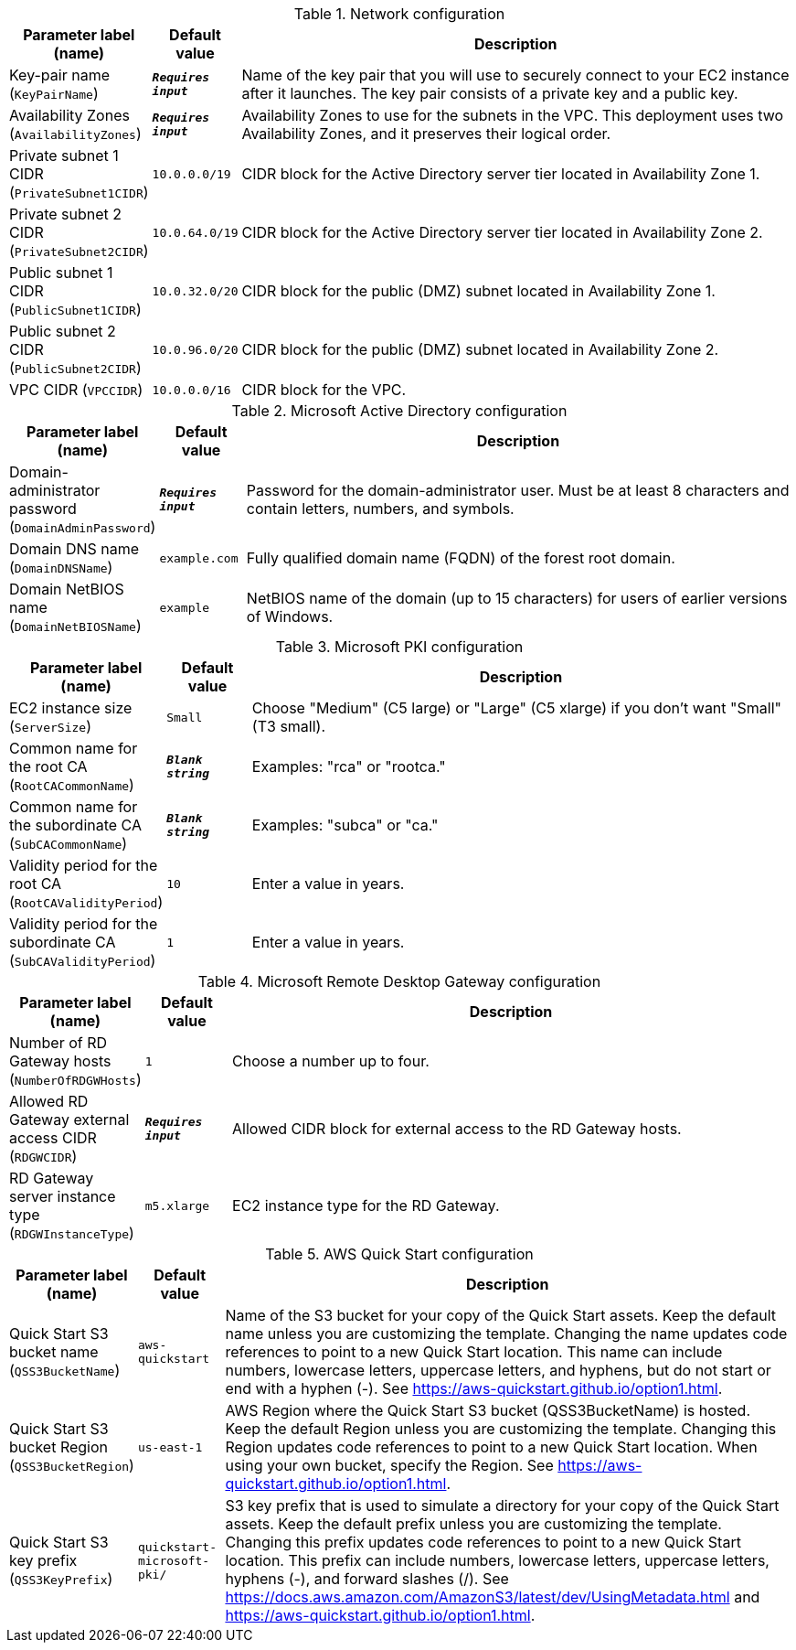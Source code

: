 
.Network configuration
[width="100%",cols="16%,11%,73%",options="header",]
|===
|Parameter label (name) |Default value|Description|Key-pair name
(`KeyPairName`)|`**__Requires input__**`|Name of the key pair that you will use to securely connect to your EC2 instance after it launches. The key pair consists of a private key and a public key.|Availability Zones
(`AvailabilityZones`)|`**__Requires input__**`|Availability Zones to use for the subnets in the VPC. This deployment uses two Availability Zones, and it preserves their logical order.|Private subnet 1 CIDR
(`PrivateSubnet1CIDR`)|`10.0.0.0/19`|CIDR block for the Active Directory server tier located in Availability Zone 1.|Private subnet 2 CIDR
(`PrivateSubnet2CIDR`)|`10.0.64.0/19`|CIDR block for the Active Directory server tier located in Availability Zone 2.|Public subnet 1 CIDR
(`PublicSubnet1CIDR`)|`10.0.32.0/20`|CIDR block for the public (DMZ) subnet located in Availability Zone 1.|Public subnet 2 CIDR
(`PublicSubnet2CIDR`)|`10.0.96.0/20`|CIDR block for the public (DMZ) subnet located in Availability Zone 2.|VPC CIDR
(`VPCCIDR`)|`10.0.0.0/16`|CIDR block for the VPC.
|===
.Microsoft Active Directory configuration
[width="100%",cols="16%,11%,73%",options="header",]
|===
|Parameter label (name) |Default value|Description|Domain-administrator password
(`DomainAdminPassword`)|`**__Requires input__**`|Password for the domain-administrator user. Must be at least 8 characters and contain letters, numbers, and symbols.|Domain DNS name
(`DomainDNSName`)|`example.com`|Fully qualified domain name (FQDN) of the forest root domain.|Domain NetBIOS name
(`DomainNetBIOSName`)|`example`|NetBIOS name of the domain (up to 15 characters) for users of earlier versions of Windows.
|===
.Microsoft PKI configuration
[width="100%",cols="16%,11%,73%",options="header",]
|===
|Parameter label (name) |Default value|Description|EC2 instance size
(`ServerSize`)|`Small`|Choose "Medium" (C5 large) or "Large" (C5 xlarge) if you don't want "Small" (T3 small).|Common name for the root CA
(`RootCACommonName`)|`**__Blank string__**`|Examples: "rca" or "rootca."|Common name for the subordinate CA
(`SubCACommonName`)|`**__Blank string__**`|Examples: "subca" or "ca."|Validity period for the root CA
(`RootCAValidityPeriod`)|`10`|Enter a value in years.|Validity period for the subordinate CA
(`SubCAValidityPeriod`)|`1`|Enter a value in years.
|===
.Microsoft Remote Desktop Gateway configuration
[width="100%",cols="16%,11%,73%",options="header",]
|===
|Parameter label (name) |Default value|Description|Number of RD Gateway hosts
(`NumberOfRDGWHosts`)|`1`|Choose a number up to four.|Allowed RD Gateway external access CIDR
(`RDGWCIDR`)|`**__Requires input__**`|Allowed CIDR block for external access to the RD Gateway hosts.|RD Gateway server instance type
(`RDGWInstanceType`)|`m5.xlarge`|EC2 instance type for the RD Gateway.
|===
.AWS Quick Start configuration
[width="100%",cols="16%,11%,73%",options="header",]
|===
|Parameter label (name) |Default value|Description|Quick Start S3 bucket name
(`QSS3BucketName`)|`aws-quickstart`|Name of the S3 bucket for your copy of the Quick Start assets. Keep the default name unless you are customizing the template. Changing the name updates code references to point to a new Quick Start location. This name can include numbers, lowercase letters, uppercase letters, and hyphens, but do not start or end with a hyphen (-). See https://aws-quickstart.github.io/option1.html.|Quick Start S3 bucket Region
(`QSS3BucketRegion`)|`us-east-1`|AWS Region where the Quick Start S3 bucket (QSS3BucketName) is hosted. Keep the default Region unless you are customizing the template. Changing this Region updates code references to point to a new Quick Start location. When using your own bucket, specify the Region. See https://aws-quickstart.github.io/option1.html.|Quick Start S3 key prefix
(`QSS3KeyPrefix`)|`quickstart-microsoft-pki/`|S3 key prefix that is used to simulate a directory for your copy of the Quick Start assets. Keep the default prefix unless you are customizing the template. Changing this prefix updates code references to point to a new Quick Start location. This prefix can include numbers, lowercase letters, uppercase letters, hyphens (-), and forward slashes (/). See https://docs.aws.amazon.com/AmazonS3/latest/dev/UsingMetadata.html and https://aws-quickstart.github.io/option1.html.
|===